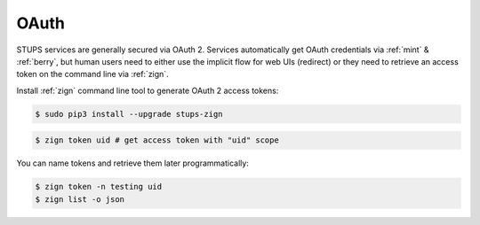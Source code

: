 .. _oauth2:

=====
OAuth
=====

STUPS services are generally secured via OAuth 2. Services automatically get OAuth credentials via :ref:`mint` & :ref:`berry`, but human users need to either use the implicit flow for web UIs (redirect) or they need to retrieve an access token on the command line via :ref:`zign`.

Install :ref:`zign` command line tool to generate OAuth 2 access tokens:

.. code-block:: bash

    $ sudo pip3 install --upgrade stups-zign


.. code-block:: bash

    $ zign token uid # get access token with "uid" scope

You can name tokens and retrieve them later programmatically:

.. code-block:: bash

    $ zign token -n testing uid
    $ zign list -o json

